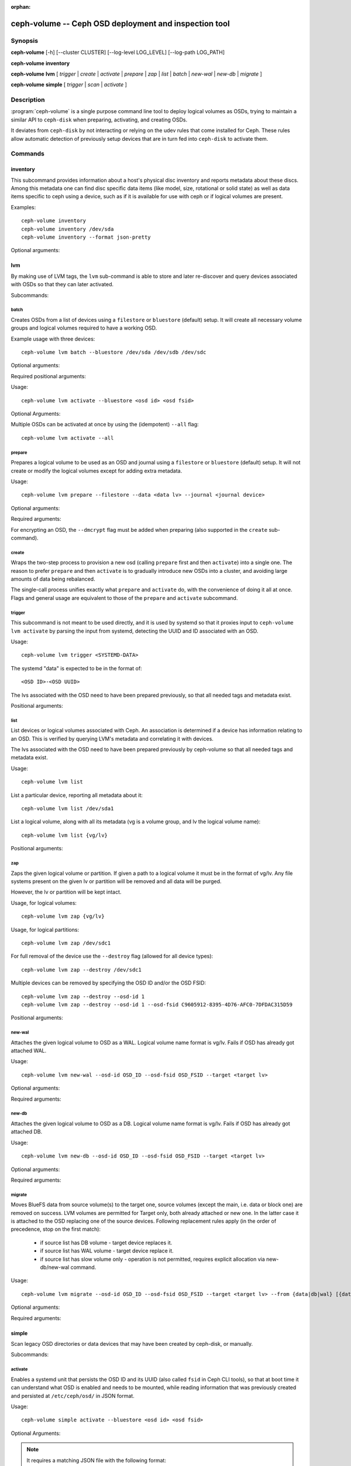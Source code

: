 :orphan:

=======================================================
 ceph-volume -- Ceph OSD deployment and inspection tool
=======================================================

.. program:: ceph-volume

Synopsis
========

**ceph-volume** [-h] [--cluster CLUSTER] [--log-level LOG_LEVEL]
[--log-path LOG_PATH]

**ceph-volume** **inventory**

**ceph-volume** **lvm** [ *trigger* | *create* | *activate* | *prepare*
| *zap* | *list* | *batch* | *new-wal* | *new-db* | *migrate* ]

**ceph-volume** **simple** [ *trigger* | *scan* | *activate* ]


Description
===========

:program:`ceph-volume` is a single purpose command line tool to deploy logical
volumes as OSDs, trying to maintain a similar API to ``ceph-disk`` when
preparing, activating, and creating OSDs.

It deviates from ``ceph-disk`` by not interacting or relying on the udev rules
that come installed for Ceph. These rules allow automatic detection of
previously setup devices that are in turn fed into ``ceph-disk`` to activate
them.


Commands
========

inventory
---------

This subcommand provides information about a host's physical disc inventory and
reports metadata about these discs. Among this metadata one can find disc
specific data items (like model, size, rotational or solid state) as well as
data items specific to ceph using a device, such as if it is available for
use with ceph or if logical volumes are present.

Examples::

    ceph-volume inventory
    ceph-volume inventory /dev/sda
    ceph-volume inventory --format json-pretty

Optional arguments:

.. option:: -h, --help

   show the help message and exit

.. option:: --format

   report format, valid values are ``plain`` (default),
   ``json`` and ``json-pretty``

lvm
---

By making use of LVM tags, the ``lvm`` sub-command is able to store and later
re-discover and query devices associated with OSDs so that they can later
activated.

Subcommands:

batch
^^^^^

Creates OSDs from a list of devices using a ``filestore``
or ``bluestore`` (default) setup. It will create all necessary volume groups
and logical volumes required to have a working OSD.

Example usage with three devices::

    ceph-volume lvm batch --bluestore /dev/sda /dev/sdb /dev/sdc

Optional arguments:

.. option:: -h, --help

   show the help message and exit

.. option:: --bluestore

   Use the bluestore objectstore (default)

.. option:: --filestore

   Use the filestore objectstore

.. option:: --yes

   Skip the report and prompt to continue provisioning

.. option:: --prepare

   Only prepare OSDs, do not activate

.. option:: --dmcrypt

   Enable encryption for the underlying OSD devices

.. option:: --crush-device-class

   Define a CRUSH device class to assign the OSD to

.. option:: --no-systemd

   Do not enable or create any systemd units

.. option:: --osds-per-device

   Provision more than 1 (the default) OSD per device

.. option:: --report

   Report what the potential outcome would be for the current input (requires devices
   to be passed in)

.. option:: --format

   Output format when reporting (used along with --report), can be one of 'pretty'
   (default) or 'json'

.. option:: --block-db-size

   Set (or override) the "bluestore_block_db_size" value, in bytes

.. option:: --journal-size

   Override the "osd_journal_size" value, in megabytes

Required positional arguments:

.. describe:: <DEVICE>

   Full path to a raw device, like ``/dev/sda``. Multiple
   ``<DEVICE>`` paths can be passed in.

.. describe:: **activate**

   Enables a systemd unit that persists the OSD ID and its UUID (also called
   ``fsid`` in Ceph CLI tools), so that at boot time it can understand what OSD is
   enabled and needs to be mounted.

Usage::

    ceph-volume lvm activate --bluestore <osd id> <osd fsid>

Optional Arguments:

.. option:: -h, --help

   show the help message and exit

.. option:: --auto-detect-objectstore

   Automatically detect the objectstore by inspecting
   the OSD

.. option:: --bluestore

   bluestore objectstore (default)

.. option:: --filestore

   filestore objectstore

.. option:: --all

   Activate all OSDs found in the system

.. option:: --no-systemd

   Skip creating and enabling systemd units and starting of OSD
   services

Multiple OSDs can be activated at once by using the (idempotent) ``--all`` flag::

    ceph-volume lvm activate --all


prepare
^^^^^^^

Prepares a logical volume to be used as an OSD and journal using a ``filestore``
or ``bluestore`` (default) setup. It will not create or modify the logical volumes
except for adding extra metadata.

Usage::

    ceph-volume lvm prepare --filestore --data <data lv> --journal <journal device>

Optional arguments:

.. option:: -h, --help

   show the help message and exit

.. option:: --journal JOURNAL

   logical group name, path to a logical volume, or path to a device

.. option:: --bluestore

   Use the bluestore objectstore (default)

.. option:: --block.wal

   Path to a bluestore block.wal logical volume or partition

.. option:: --block.db

   Path to a bluestore block.db logical volume or partition

.. option:: --filestore

   Use the filestore objectstore

.. option:: --dmcrypt

   Enable encryption for the underlying OSD devices

.. option:: --osd-id OSD_ID

   Reuse an existing OSD id

.. option:: --osd-fsid OSD_FSID

   Reuse an existing OSD fsid

.. option:: --crush-device-class

   Define a CRUSH device class to assign the OSD to

Required arguments:

.. option:: --data

   A logical group name or a path to a logical volume

For encrypting an OSD, the ``--dmcrypt`` flag must be added when preparing
(also supported in the ``create`` sub-command).


create
^^^^^^

Wraps the two-step process to provision a new osd (calling ``prepare`` first
and then ``activate``) into a single one. The reason to prefer ``prepare`` and
then ``activate`` is to gradually introduce new OSDs into a cluster, and
avoiding large amounts of data being rebalanced.

The single-call process unifies exactly what ``prepare`` and ``activate`` do,
with the convenience of doing it all at once. Flags and general usage are
equivalent to those of the ``prepare`` and ``activate`` subcommand.

trigger
^^^^^^^

This subcommand is not meant to be used directly, and it is used by systemd so
that it proxies input to ``ceph-volume lvm activate`` by parsing the
input from systemd, detecting the UUID and ID associated with an OSD.

Usage::

    ceph-volume lvm trigger <SYSTEMD-DATA>

The systemd "data" is expected to be in the format of::

    <OSD ID>-<OSD UUID>

The lvs associated with the OSD need to have been prepared previously,
so that all needed tags and metadata exist.

Positional arguments:

.. describe:: <SYSTEMD_DATA>

   Data from a systemd unit containing ID and UUID of the OSD.

list
^^^^

List devices or logical volumes associated with Ceph. An association is
determined if a device has information relating to an OSD. This is
verified by querying LVM's metadata and correlating it with devices.

The lvs associated with the OSD need to have been prepared previously by
ceph-volume so that all needed tags and metadata exist.

Usage::

    ceph-volume lvm list

List a particular device, reporting all metadata about it::

    ceph-volume lvm list /dev/sda1

List a logical volume, along with all its metadata (vg is a volume
group, and lv the logical volume name)::

    ceph-volume lvm list {vg/lv}

Positional arguments:

.. describe:: <DEVICE>

   Either in the form of ``vg/lv`` for logical volumes,
   ``/path/to/sda1`` or ``/path/to/sda`` for regular devices.


zap
^^^

Zaps the given logical volume or partition. If given a path to a logical
volume it must be in the format of vg/lv. Any file systems present
on the given lv or partition will be removed and all data will be purged.

However, the lv or partition will be kept intact.

Usage, for logical volumes::

      ceph-volume lvm zap {vg/lv}

Usage, for logical partitions::

      ceph-volume lvm zap /dev/sdc1

For full removal of the device use the ``--destroy`` flag (allowed for all
device types)::

      ceph-volume lvm zap --destroy /dev/sdc1

Multiple devices can be removed by specifying the OSD ID and/or the OSD FSID::

      ceph-volume lvm zap --destroy --osd-id 1
      ceph-volume lvm zap --destroy --osd-id 1 --osd-fsid C9605912-8395-4D76-AFC0-7DFDAC315D59


Positional arguments:

.. describe:: <DEVICE>

   Either in the form of ``vg/lv`` for logical volumes,
   ``/path/to/sda1`` or ``/path/to/sda`` for regular devices.


new-wal
^^^^^^^

Attaches the given logical volume to OSD as a WAL. Logical volume
name format is vg/lv. Fails if OSD has already got attached WAL.

Usage::

    ceph-volume lvm new-wal --osd-id OSD_ID --osd-fsid OSD_FSID --target <target lv>

Optional arguments:

.. option:: -h, --help

   show the help message and exit

Required arguments:

.. option:: --target

   logical volume name to attach as WAL

new-db
^^^^^^

Attaches the given logical volume to OSD as a DB. Logical volume
name format is vg/lv. Fails if OSD has already got attached DB.

Usage::

    ceph-volume lvm new-db --osd-id OSD_ID --osd-fsid OSD_FSID --target <target lv>

Optional arguments:

.. option:: -h, --help

   show the help message and exit

Required arguments:

.. option:: --target

   logical volume name to attach as DB

migrate
^^^^^^^

Moves BlueFS data from source volume(s) to the target one, source volumes
(except the main, i.e. data or block one) are removed on success. LVM volumes
are permitted for Target only, both already attached or new one. In the latter
case it is attached to the OSD replacing one of the source devices. Following
replacement rules apply (in the order of precedence, stop on the first match):

    - if source list has DB volume - target device replaces it.
    - if source list has WAL volume - target device replace it.
    - if source list has slow volume only - operation is not permitted,
      requires explicit allocation via new-db/new-wal command.

Usage::

    ceph-volume lvm migrate --osd-id OSD_ID --osd-fsid OSD_FSID --target <target lv> --from {data|db|wal} [{data|db|wal} ...]

Optional arguments:

.. option:: -h, --help

   show the help message and exit

Required arguments:

.. option:: --from

   list of source device type names

.. option:: --target

   logical volume to move data to

simple
------

Scan legacy OSD directories or data devices that may have been created by
ceph-disk, or manually.

Subcommands:

activate
^^^^^^^^

Enables a systemd unit that persists the OSD ID and its UUID (also called
``fsid`` in Ceph CLI tools), so that at boot time it can understand what OSD is
enabled and needs to be mounted, while reading information that was previously
created and persisted at ``/etc/ceph/osd/`` in JSON format.

Usage::

    ceph-volume simple activate --bluestore <osd id> <osd fsid>

Optional Arguments:

.. option:: -h, --help

   show the help message and exit

.. option:: --bluestore

   bluestore objectstore (default)

.. option:: --filestore

   filestore objectstore

.. note::

   It requires a matching JSON file with the following format::

    /etc/ceph/osd/<osd id>-<osd fsid>.json


scan
^^^^

Scan a running OSD or data device for an OSD for metadata that can later be
used to activate and manage the OSD with ceph-volume. The scan method will
create a JSON file with the required information plus anything found in the OSD
directory as well.

Optionally, the JSON blob can be sent to stdout for further inspection.

Usage on all running OSDs::

    ceph-volume simple scan

Usage on data devices::

    ceph-volume simple scan <data device>

Running OSD directories::

    ceph-volume simple scan <path to osd dir>


Optional arguments:

.. option:: -h, --help

   show the help message and exit

.. option:: --stdout

   Send the JSON blob to stdout

.. option:: --force

   If the JSON file exists at destination, overwrite it

Optional Positional arguments:

.. describe:: <DATA DEVICE or OSD DIR>

   Actual data partition or a path to the running OSD

trigger
^^^^^^^

This subcommand is not meant to be used directly, and it is used by systemd so
that it proxies input to ``ceph-volume simple activate`` by parsing the
input from systemd, detecting the UUID and ID associated with an OSD.

Usage::

    ceph-volume simple trigger <SYSTEMD-DATA>

The systemd "data" is expected to be in the format of::

    <OSD ID>-<OSD UUID>

The JSON file associated with the OSD need to have been persisted previously by
a scan (or manually), so that all needed metadata can be used.

Positional arguments:

.. describe:: <SYSTEMD_DATA>

   Data from a systemd unit containing ID and UUID of the OSD.


Availability
============

:program:`ceph-volume` is part of Ceph, a massively scalable, open-source, distributed storage system. Please refer to
the documentation at http://docs.ceph.com/ for more information.


See also
========

:doc:`ceph-osd <ceph-osd>`\(8),

